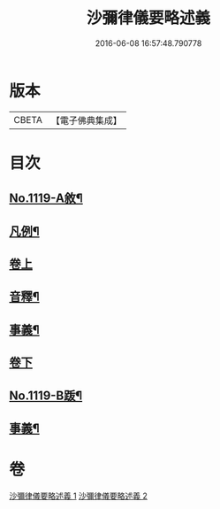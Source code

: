 #+TITLE: 沙彌律儀要略述義 
#+DATE: 2016-06-08 16:57:48.790778

* 版本
 |     CBETA|【電子佛典集成】|

* 目次
** [[file:KR6k0228_001.txt::001-0270a1][No.1119-A敘¶]]
** [[file:KR6k0228_001.txt::001-0270b2][凡例¶]]
** [[file:KR6k0228_001.txt::001-0271a3][卷上]]
** [[file:KR6k0228_001.txt::001-0296c4][音釋¶]]
** [[file:KR6k0228_001.txt::001-0296c15][事義¶]]
** [[file:KR6k0228_002.txt::002-0298c3][卷下]]
** [[file:KR6k0228_002.txt::002-0332a1][No.1119-B䟦¶]]
** [[file:KR6k0228_002.txt::002-0332b2][事義¶]]

* 卷
[[file:KR6k0228_001.txt][沙彌律儀要略述義 1]]
[[file:KR6k0228_002.txt][沙彌律儀要略述義 2]]

